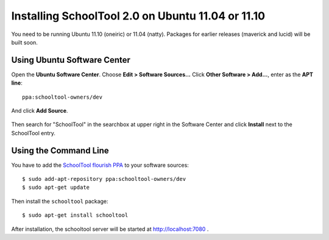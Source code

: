 Installing SchoolTool 2.0 on Ubuntu 11.04 or 11.10
==================================================

You need to be running Ubuntu 11.10 (oneiric) or 11.04 (natty).
Packages for earlier releases (maverick and lucid) will be built soon.

Using Ubuntu Software Center
----------------------------

Open the **Ubuntu Software Center**.  Choose **Edit > Software Sources...**  Click **Other Software > Add...**, enter as the **APT line**::

 ppa:schooltool-owners/dev

And click **Add Source**.

   .. image:: images/inst2-0.png


Then search for "SchoolTool" in the searchbox at upper right in the Software Center and click **Install** next to the SchoolTool entry.

Using the Command Line
----------------------

You have to add the `SchoolTool flourish PPA
<https://launchpad.net/~schooltool-owners/+archive/dev/>`_
to your software sources::

 $ sudo add-apt-repository ppa:schooltool-owners/dev
 $ sudo apt-get update

Then install the ``schooltool`` package::

 $ sudo apt-get install schooltool

After installation, the schooltool server will be started at
http://localhost:7080 .


